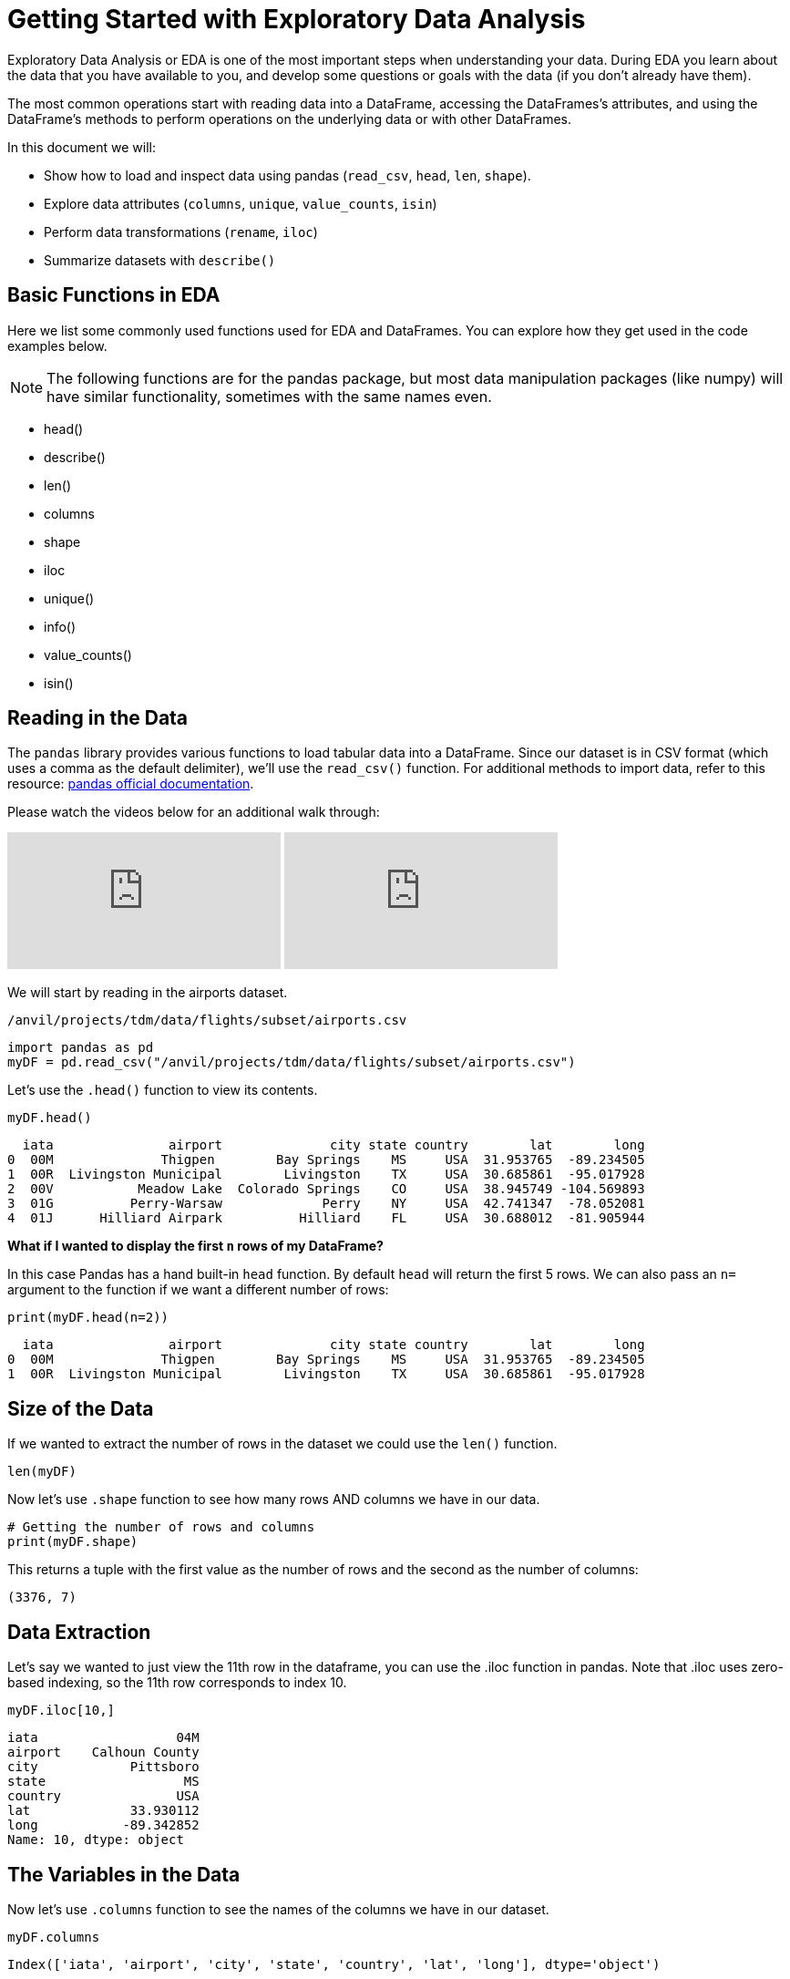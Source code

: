 = Getting Started with Exploratory Data Analysis

Exploratory Data Analysis or EDA is one of the most important steps when understanding your data. During EDA you learn about the data that you have available to you, and develop some questions or goals with the data (if you don't already have them). 

The most common operations start with reading data into a DataFrame, accessing the DataFrames’s attributes, and using the DataFrame’s methods to perform operations on the underlying data or with other DataFrames.



In this document we will:

* Show how to load and inspect data using pandas (`read_csv`, `head`, `len`, `shape`).

* Explore data attributes (`columns`, `unique`, `value_counts`, `isin`)

* Perform data transformations (`rename`, `iloc`)

* Summarize datasets with `describe()`

== Basic Functions in EDA

Here we list some commonly used functions used for EDA and DataFrames. You can explore how they get used in the code examples below.

NOTE: The following functions are for the pandas package, but most data manipulation packages (like numpy) will have similar functionality, sometimes with the same names even.

- head()
- describe()
- len()
- columns
- shape
- iloc
- unique()
- info()
- value_counts()
- isin()

== Reading in the Data
The `pandas` library provides various functions to load tabular data into a DataFrame. Since our dataset is in CSV format (which uses a comma as the default delimiter), we'll use the `read_csv()` function. For additional methods to import data, refer to this resource: https://pandas.pydata.org/docs/reference/api/pandas.read_csv.html[pandas official documentation].

Please watch the videos below for an additional walk through: 
++++
<iframe id="kaltura_player" src="https://cdnapisec.kaltura.com/p/983291/sp/98329100/embedIframeJs/uiconf_id/29134031/partner_id/983291?iframeembed=true&playerId=kaltura_player&entry_id=1_pw9qdgcn&flashvars[streamerType]=auto&amp;flashvars[localizationCode]=en&amp;flashvars[leadWithHTML5]=true&amp;flashvars[sideBarContainer.plugin]=true&amp;flashvars[sideBarContainer.position]=left&amp;flashvars[sideBarContainer.clickToClose]=true&amp;flashvars[chapters.plugin]=true&amp;flashvars[chapters.layout]=vertical&amp;flashvars[chapters.thumbnailRotator]=false&amp;flashvars[streamSelector.plugin]=true&amp;flashvars[EmbedPlayer.SpinnerTarget]=videoHolder&amp;flashvars[dualScreen.plugin]=true&amp;flashvars[Kaltura.addCrossoriginToIframe]=true&amp;&wid=1_aheik41m" allowfullscreen webkitallowfullscreen mozAllowFullScreen allow="autoplay *; fullscreen *; encrypted-media *" sandbox="allow-downloads allow-forms allow-same-origin allow-scripts allow-top-navigation allow-pointer-lock allow-popups allow-modals allow-orientation-lock allow-popups-to-escape-sandbox allow-presentation allow-top-navigation-by-user-activation" frameborder="0" title="TDM 10100 Project 13 Question 1"></iframe>
++++

++++
<iframe id="kaltura_player" src="https://cdnapisec.kaltura.com/p/983291/sp/98329100/embedIframeJs/uiconf_id/29134031/partner_id/983291?iframeembed=true&playerId=kaltura_player&entry_id=1_vb1nfgb8&flashvars[streamerType]=auto&amp;flashvars[localizationCode]=en&amp;flashvars[leadWithHTML5]=true&amp;flashvars[sideBarContainer.plugin]=true&amp;flashvars[sideBarContainer.position]=left&amp;flashvars[sideBarContainer.clickToClose]=true&amp;flashvars[chapters.plugin]=true&amp;flashvars[chapters.layout]=vertical&amp;flashvars[chapters.thumbnailRotator]=false&amp;flashvars[streamSelector.plugin]=true&amp;flashvars[EmbedPlayer.SpinnerTarget]=videoHolder&amp;flashvars[dualScreen.plugin]=true&amp;flashvars[Kaltura.addCrossoriginToIframe]=true&amp;&wid=1_aheik41m" allowfullscreen webkitallowfullscreen mozAllowFullScreen allow="autoplay *; fullscreen *; encrypted-media *" sandbox="allow-downloads allow-forms allow-same-origin allow-scripts allow-top-navigation allow-pointer-lock allow-popups allow-modals allow-orientation-lock allow-popups-to-escape-sandbox allow-presentation allow-top-navigation-by-user-activation" frameborder="0" title="TDM 10100 Project 13 Question 1"></iframe>
++++


We will start by reading in the airports dataset.

`/anvil/projects/tdm/data/flights/subset/airports.csv`

[source, python]
----
import pandas as pd
myDF = pd.read_csv("/anvil/projects/tdm/data/flights/subset/airports.csv")
----

Let's use the `.head()` function to view its contents.

[source, python]
----
myDF.head()
----

----
  iata               airport              city state country        lat        long
0  00M              Thigpen        Bay Springs    MS     USA  31.953765  -89.234505
1  00R  Livingston Municipal        Livingston    TX     USA  30.685861  -95.017928
2  00V           Meadow Lake  Colorado Springs    CO     USA  38.945749 -104.569893
3  01G          Perry-Warsaw             Perry    NY     USA  42.741347  -78.052081
4  01J      Hilliard Airpark          Hilliard    FL     USA  30.688012  -81.905944
----

**What if I wanted to display the first `n` rows of my DataFrame?**

In this case Pandas has a hand built-in `head` function. By default `head` will return the first 5 rows. We can also pass an `n=` argument to the function if we want a different number of rows: 

[source, python]
----
print(myDF.head(n=2))
----

----
  iata               airport              city state country        lat        long
0  00M              Thigpen        Bay Springs    MS     USA  31.953765  -89.234505
1  00R  Livingston Municipal        Livingston    TX     USA  30.685861  -95.017928
----



== Size of the Data

If we wanted to extract the number of rows in the dataset we could use the `len()` function. 


[source, python]
----
len(myDF)
----

Now let's use `.shape` function to see how many rows AND columns we have in our data. 


[source, python]
----
# Getting the number of rows and columns
print(myDF.shape)
----

This returns a tuple with the first value as the number of rows and the second as the number of columns:

----
(3376, 7)
----

== Data Extraction
Let's say we wanted to just view the 11th row in the dataframe, you can use the .iloc function in pandas. Note that .iloc uses zero-based indexing, so the 11th row corresponds to index 10.
[source, python]
----
myDF.iloc[10,]
----

----
iata                  04M
airport    Calhoun County
city            Pittsboro
state                  MS
country               USA
lat             33.930112
long           -89.342852
Name: 10, dtype: object
----

== The Variables in the Data

Now let's use `.columns` function to see the names of the columns we have in our dataset.


[source, python]
----
myDF.columns
----

----
Index(['iata', 'airport', 'city', 'state', 'country', 'lat', 'long'], dtype='object')
----

The variables in this dataset are:

* iata - abbreviation used to identify airline
* airport - airport name
* city - The city where the airport is located
* state - The state where the airport is located
* country - The country where the airport is located
* lat - latitude
* long - longitude 


== Renaming Columns  

**What if I wanted to change the name of one of my columns?**

[source, python]
----
myDF = myDF.rename(columns={'long': 'lon'})
----

You could also add the `inplace=True` argument to make the change directly to the DataFrame: 

[source, python]
----
myDF.rename(columns={'long': 'lon'}, inplace=True)
----

Either method would result in the `long` column being renamed to `lon` in this example. 

[source, python]
----
myDF.rename(columns={'long': 'lon'}, inplace=True)
print(myDF.columns)
----

----
Index(['iata', 'airport', 'city', 'state', 'country', 'lat', 'lon'], dtype='object')
----


== Dataset Summary with describe()

[source, python]
----
myDF.describe()
----

----
 	       lat 	           lon
count 	3376.000000 	3376.000000
mean 	40.036524 	    -98.621205
std 	8.329559 	    22.869458
min 	7.367222 	   -176.646031
25% 	34.688427 	   -108.761121
50% 	39.434449 	   -93.599425
75% 	43.372612 	   -84.137519
max 	71.285448 	   145.621384
----

The `describe()` function in pandas generates a summary of descriptive statistics for numeric columns in the dataset. Based on our output, we can see that the average latitude in our dataset is approximately 40.04, while the average longitude is around -98.62. This suggests that, on average, the airports in this dataset are located in the central United States, as these coordinates fall near the center of the United States.

== Unique values in a column

Additionally, if we wanted to see how many unique countries we have in the airports dataset we could use the `unique` function. When performing EDA, it's often useful to understand the quantity and uniqueness of a specific category, making this function particularly useful.

[source, python]
----
unique_countries = myDF['country'].unique()
print(unique_countries)
----

----
['USA' 'Thailand' 'Palau' 'N Mariana Islands'
 'Federated States of Micronesia']
----

Understanding the columns in your dataset is a critical step when conducting initial exploratory data analysis.

== Value Counts
When working with categorical data, value counts is also a useful function. The function values_counts() returns the number of times each value appears in the column. The output will be sorted in descending order when using `value_counts()`. 


[source, python]
----
airport_counts = myDF['airport'].value_counts() #One categorical variable
print(airport_counts)
----

----
airport
Municipal                          5
Jackson County                     5
Monroe County                      5
Lancaster                          4
Plymouth Municipal                 4
                                  ..
Chehalis-Centralia                 1
Charlotte/Douglas International    1
Clearwater Air Park                1
Camarillo                          1
Zanesville Municipal               1
Name: count, Length: 3245, dtype: int64
----

[source, python]
----
country_airport_counts = myDF[['country', 'airport']].value_counts() #Two categorical variables
print(country_airport_counts)
----

----
country  airport                    
USA      Jackson County                 5
         Monroe County                  5
         Municipal                      5
         Plymouth Municipal             4
         Lancaster                      4
                                       ..
         Georgetown-Scott County        1
         Geraldine                      1
         Gettysburg  & Travel Center    1
         Gettysburg Municipal           1
         Zephyrhills Municipal          1
Name: count, Length: 3245, dtype: int64
----

== Is In
The isin() function checks whether each element meets the condition specified by returning a boolean series. 

[source, python]
----
myDF['country'].isin(['Thailand'])
----

----
0       False
1       False
2       False
3       False
4       False
        ...  
3371    False
3372    False
3373    False
3374    False
3375    False
Name: country, Length: 3376, dtype: bool
----
